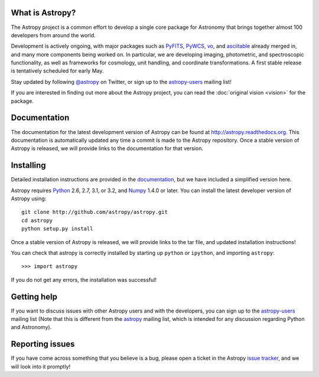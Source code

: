 .. title:: Welcome

.. _`PyFITS`: http://www.stsci.edu/institute/software_hardware/pyfits
.. _`PyWCS`: https://trac.assembla.com/astrolib
.. _`vo`: https://trac.assembla.com/astrolib
.. _`asciitable`: http://cxc.harvard.edu/contrib/asciitable/
.. _`astropy-users`: http://groups.google.com/group/astropy-users
.. _`astropy`: http://mail.scipy.org/mailman/listinfo/astropy
.. _`issue tracker`: http://github.com/astropy/astropy/issues
.. _`documentation`: http://astropy.readthedocs.org/en/latest/install.html
.. _`Numpy`: http://numpy.scipy.org
.. _`Python`: http://www.python.org

.. raw:: html

    <div class='logo_banner'>

.. image:: logos/astropy_banner_96.png

.. raw:: html

    </div>

What is Astropy?
----------------

The Astropy project is a common effort to develop a single core package for
Astronomy that brings together almost 100 developers from around the world.

Development is actively ongoing, with major packages such as `PyFITS`_,
`PyWCS`_, `vo`_, and `asciitable`_ already merged in, and many more components
being worked on. In particular, we are developing imaging, photometric, and
spectroscopic functionality, as well as frameworks for cosmology, unit
handling, and coordinate transformations. A first stable release is
tentatively scheduled for early May.

Stay updated by following `@astropy <http://twitter.com/#!/astropy>`_ on Twitter, or sign up to the `astropy-users`_ mailing list!

If you are interested in finding out more about the Astropy project, you can read the :doc:`original vision <vision>` for the package.

Documentation
-------------

The documentation for the latest development version of Astropy can be found
at `http://astropy.readthedocs.org <http://astropy.readthedocs.org>`_. This
documentation is automatically updated any time a commit is made to the
Astropy repository. Once a stable version of Astropy is released, we will
provide links to the documentation for that version.

Installing
----------

Detailed installation instructions are provided in the `documentation`_, but
we have included a simplified version here.

Astropy requires `Python`_ 2.6, 2.7, 3.1, or 3.2, and `Numpy`_ 1.4.0 or later.
You can install the latest developer version of Astropy using::

    git clone http://github.com/astropy/astropy.git
    cd astropy
    python setup.py install

Once a stable version of Astropy is released, we will provide links to the tar file, and updated installation instructions!

You can check that astropy is correctly installed by starting up ``python`` or ``ipython``, and importing ``astropy``::

    >>> import astropy

If you do not get any errors, the installation was successful!

Getting help
------------

If you want to discuss issues with other Astropy users and with the
developers, you can sign up to the `astropy-users`_ mailing list (Note that
this is different from the `astropy`_ mailing list, which is intended for any
discussion regarding Python and Astronomy).

Reporting issues
----------------

If you have come across something that you believe is a bug, please open a
ticket in the Astropy `issue tracker`_, and we will look into it promptly!

